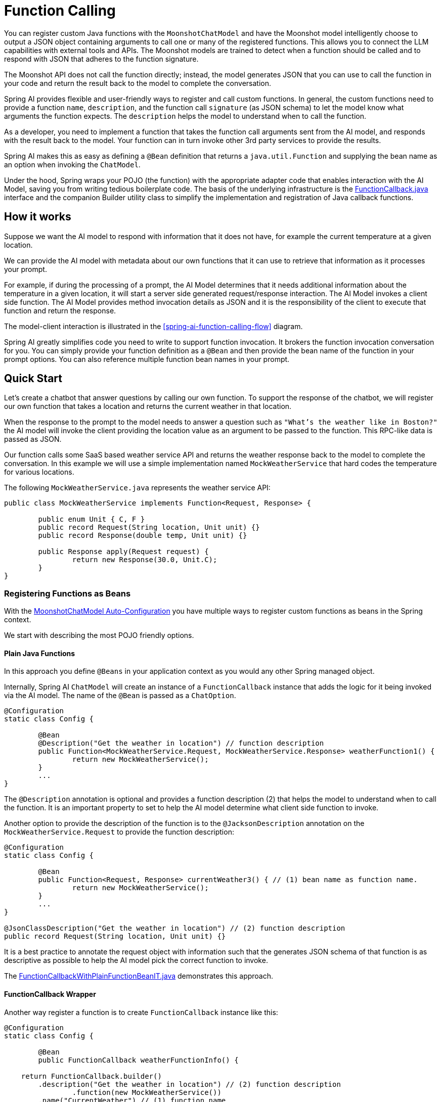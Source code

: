 = Function Calling

You can register custom Java functions with the `MoonshotChatModel` and have the Moonshot model intelligently choose to output a JSON object containing arguments to call one or many of the registered functions.
This allows you to connect the LLM capabilities with external tools and APIs.
The Moonshot models are trained to detect when a function should be called and to respond with JSON that adheres to the function signature.

The Moonshot API does not call the function directly; instead, the model generates JSON that you can use to call the function in your code and return the result back to the model to complete the conversation.

Spring AI provides flexible and user-friendly ways to register and call custom functions.
In general, the custom functions need to provide a function `name`,  `description`, and the function call `signature` (as JSON schema) to let the model know what arguments the function expects.  The `description` helps the model to understand when to call the function.

As a developer, you need to implement a function that takes the function call arguments sent from the AI model, and responds with the result back to the model.  Your function can in turn invoke other 3rd party services to provide the results.

Spring AI makes this as easy as defining a `@Bean` definition that returns a `java.util.Function` and supplying the bean name as an option when invoking the `ChatModel`.

Under the hood, Spring wraps your POJO (the function) with the appropriate adapter code that enables interaction with the AI Model, saving you from writing tedious boilerplate code.
The basis of the underlying infrastructure is the link:https://github.com/spring-projects/spring-ai/blob/main/spring-ai-core/src/main/java/org/springframework/ai/model/function/FunctionCallback.java[FunctionCallback.java] interface and the companion Builder utility class to simplify the implementation and registration of Java callback functions.

// Additionally, the Auto-Configuration provides a way to auto-register any Function<I, O> beans definition as function calling candidates in the `ChatModel`.


== How it works

Suppose we want the AI model to respond with information that it does not have, for example the current temperature at a given location.

We can provide the AI model with metadata about our own functions that it can use to retrieve that information as it processes your prompt.

For example, if during the processing of a prompt, the AI Model determines that it needs additional information about the temperature in a given location, it will start a server side generated request/response interaction.  The AI Model invokes a client side function.
The AI Model provides method invocation details as JSON and it is the responsibility of the client to execute that function and return the response.

The model-client interaction is illustrated in the <<spring-ai-function-calling-flow>> diagram.

Spring AI greatly simplifies code you need to write to support function invocation.
It brokers the function invocation conversation for you.
You can simply provide your function definition as a `@Bean` and then provide the bean name of the function in your prompt options.
You can also reference multiple function bean names in your prompt.

== Quick Start

Let's create a chatbot that answer questions by calling our own function.
To support the response of the chatbot, we will register our own function that takes a location and returns the current weather in that location.

When the response to the prompt to the model needs to answer a question such as `"What’s the weather like in Boston?"` the AI model will invoke the client providing the location value as an argument to be passed to the function.  This RPC-like data is passed as JSON.

Our function calls some SaaS based weather service API and returns the weather response back to the model to complete the conversation.  In this example we will use a simple implementation named `MockWeatherService` that hard codes the temperature for various locations.

The following `MockWeatherService.java` represents the weather service API:

[source,java]
----
public class MockWeatherService implements Function<Request, Response> {

	public enum Unit { C, F }
	public record Request(String location, Unit unit) {}
	public record Response(double temp, Unit unit) {}

	public Response apply(Request request) {
		return new Response(30.0, Unit.C);
	}
}
----

=== Registering Functions as Beans

With the link:../minimax-chat.html#_auto_configuration[MoonshotChatModel Auto-Configuration] you have multiple ways to register custom functions as beans in the Spring context.

We start with describing the most POJO friendly options.


==== Plain Java Functions

In this approach you define `@Beans` in your application context as you would any other Spring managed object.

Internally, Spring AI `ChatModel` will create an instance of a `FunctionCallback` instance that adds the logic for it being invoked via the AI model.
The name of the `@Bean` is passed as a `ChatOption`.


[source,java]
----
@Configuration
static class Config {

	@Bean
	@Description("Get the weather in location") // function description
	public Function<MockWeatherService.Request, MockWeatherService.Response> weatherFunction1() {
		return new MockWeatherService();
	}
	...
}
----

The `@Description` annotation is optional and provides a function description (2) that helps the model to understand when to call the function.  It is an important property to set to help the AI model determine what client side function to invoke.

Another option to provide the description of the function is to the `@JacksonDescription` annotation on the `MockWeatherService.Request` to provide the function description:

[source,java]
----

@Configuration
static class Config {

	@Bean
	public Function<Request, Response> currentWeather3() { // (1) bean name as function name.
		return new MockWeatherService();
	}
	...
}

@JsonClassDescription("Get the weather in location") // (2) function description
public record Request(String location, Unit unit) {}
----

It is a best practice to annotate the request object with information such that the generates JSON schema of that function is as descriptive as possible to help the AI model pick the correct function to invoke.

The link:https://github.com/spring-projects/spring-ai/blob/main/spring-ai-spring-boot-autoconfigure/src/test/java/org/springframework/ai/autoconfigure/moonshot/tool/FunctionCallbackWithPlainFunctionBeanIT.java[FunctionCallbackWithPlainFunctionBeanIT.java] demonstrates this approach.


==== FunctionCallback Wrapper

Another way register a function is to create `FunctionCallback` instance like this:

[source,java]
----
@Configuration
static class Config {

	@Bean
	public FunctionCallback weatherFunctionInfo() {

    return FunctionCallback.builder()
        .description("Get the weather in location") // (2) function description
		.function(new MockWeatherService())
        .name("CurrentWeather") // (1) function name
		.inputType(MockWeatherService.Request.class) // (3) function signature
        .build();
	}
	...
}
----

It wraps the 3rd party, `MockWeatherService` function and registers it as a `CurrentWeather` function with the `MoonshotChatModel`.
It also provides a description (2) and the function signature (3) to let the model know what arguments the function expects.

NOTE: By default, the response converter does a JSON serialization of the Response object.

NOTE: The `FunctionCallback` internally resolves the function call signature based on the `MockWeatherService.Request` class.

=== Specifying functions in Chat Options

To let the model know and call your `CurrentWeather` function you need to enable it in your prompt requests:

[source,java]
----
MoonshotChatModel chatModel = ...

UserMessage userMessage = new UserMessage("What's the weather like in San Francisco, Tokyo, and Paris?");

ChatResponse response = this.chatModel.call(new Prompt(List.of(this.userMessage),
		MoonshotChatOptions.builder().withFunction("CurrentWeather").build())); // (1) Enable the function

logger.info("Response: {}", response);
----

// NOTE: You can can have multiple functions registered in your `ChatModel` but only those enabled in the prompt request will be considered for the function calling.

Above user question will trigger 3 calls to `CurrentWeather` function (one for each city) and the final response will be something like this:

----
Here is the current weather for the requested cities:
- San Francisco, CA: 30.0°C
- Tokyo, Japan: 10.0°C
- Paris, France: 15.0°C
----

The link:https://github.com/spring-projects/spring-ai/blob/main/spring-ai-spring-boot-autoconfigure/src/test/java/org/springframework/ai/autoconfigure/moonshot/tool/MoonshotFunctionCallbackIT.java[MoonshotFunctionCallbackIT.java] test demo this approach.


=== Register/Call Functions with Prompt Options

In addition to the auto-configuration you can register callback functions, dynamically, with your Prompt requests:

[source,java]
----
MoonshotChatModel chatModel = ...

UserMessage userMessage = new UserMessage("What's the weather like in San Francisco, Tokyo, and Paris?");

var promptOptions = MoonshotChatOptions.builder()
	.withFunctionCallbacks(List.of(FunctionCallback.builder()
        .description("Get the weather in location") // (2) function description
		.function(new MockWeatherService())
        .name("CurrentWeather") // (1) function name
		.inputType(MockWeatherService.Request.class) // (3) function signature
        .build())) // function code
	.build();

ChatResponse response = this.chatModel.call(new Prompt(List.of(this.userMessage), this.promptOptions));
----

NOTE: The in-prompt registered functions are enabled by default for the duration of this request.

This approach allows to dynamically chose different functions to be called based on the user input.

The https://github.com/spring-projects/spring-ai/blob/main/spring-ai-spring-boot-autoconfigure/src/test/java/org/springframework/ai/autoconfigure/moonshot/tool/FunctionCallbackInPromptIT.java[FunctionCallbackInPromptIT.java] integration test provides a complete example of how to register a function with the `MoonshotChatModel` and use it in a prompt request.
